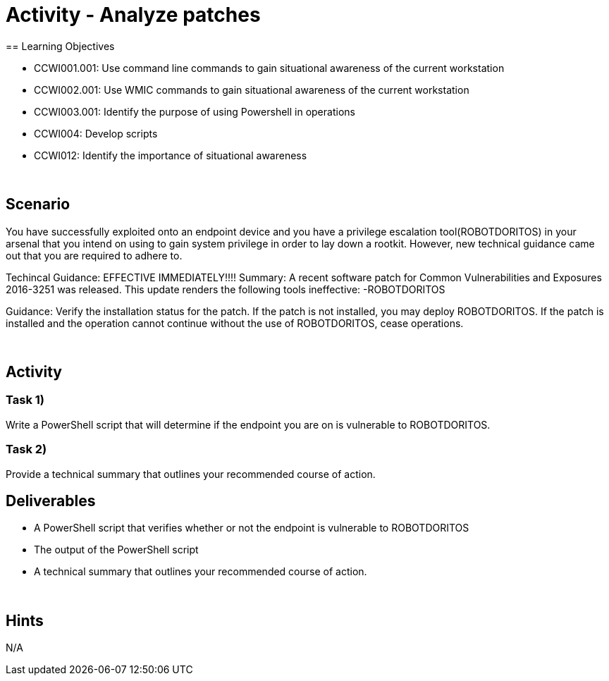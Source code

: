 :doctype: book
:stylesheet: ../../cctc.css

= Activity - Analyze patches
:doctype: book
:source-highlighter: coderay
:listing-caption: Listing
// Uncomment next line to set page size (default is Letter)
//:pdf-page-size: A4
== Learning Objectives

[square]
* CCWI001.001: Use command line commands to gain situational awareness of the current workstation
* CCWI002.001: Use WMIC commands to gain situational awareness of the current workstation
* CCWI003.001: Identify the purpose of using Powershell in operations
* CCWI004: Develop scripts
* CCWI012: Identify the importance of situational awareness

{empty} +

== Scenario
You have successfully exploited onto an endpoint device and you have a privilege escalation tool(ROBOTDORITOS) in your arsenal that you intend on using to gain system privilege in order to lay down a rootkit.
However, new technical guidance came out that you are required to adhere to.

Techincal Guidance:
EFFECTIVE IMMEDIATELY!!!!
Summary:
A recent software patch for Common Vulnerabilities and Exposures 2016-3251 was released.
This update renders the following tools ineffective:
-ROBOTDORITOS

Guidance:
Verify the installation status for the patch. If the patch is not installed, you may deploy ROBOTDORITOS.
If the patch is installed and the operation cannot continue without the use of ROBOTDORITOS, cease operations.

{empty} +

== Activity

=== Task 1)
Write a PowerShell script that will determine if the endpoint you are on is vulnerable to ROBOTDORITOS.

=== Task 2)
Provide a technical summary that outlines your recommended course of action.

== Deliverables

[square]
* A PowerShell script that verifies whether or not the endpoint is vulnerable to ROBOTDORITOS
* The output of the PowerShell script
* A technical summary that outlines your recommended course of action.

{empty} +

== Hints
N/A

